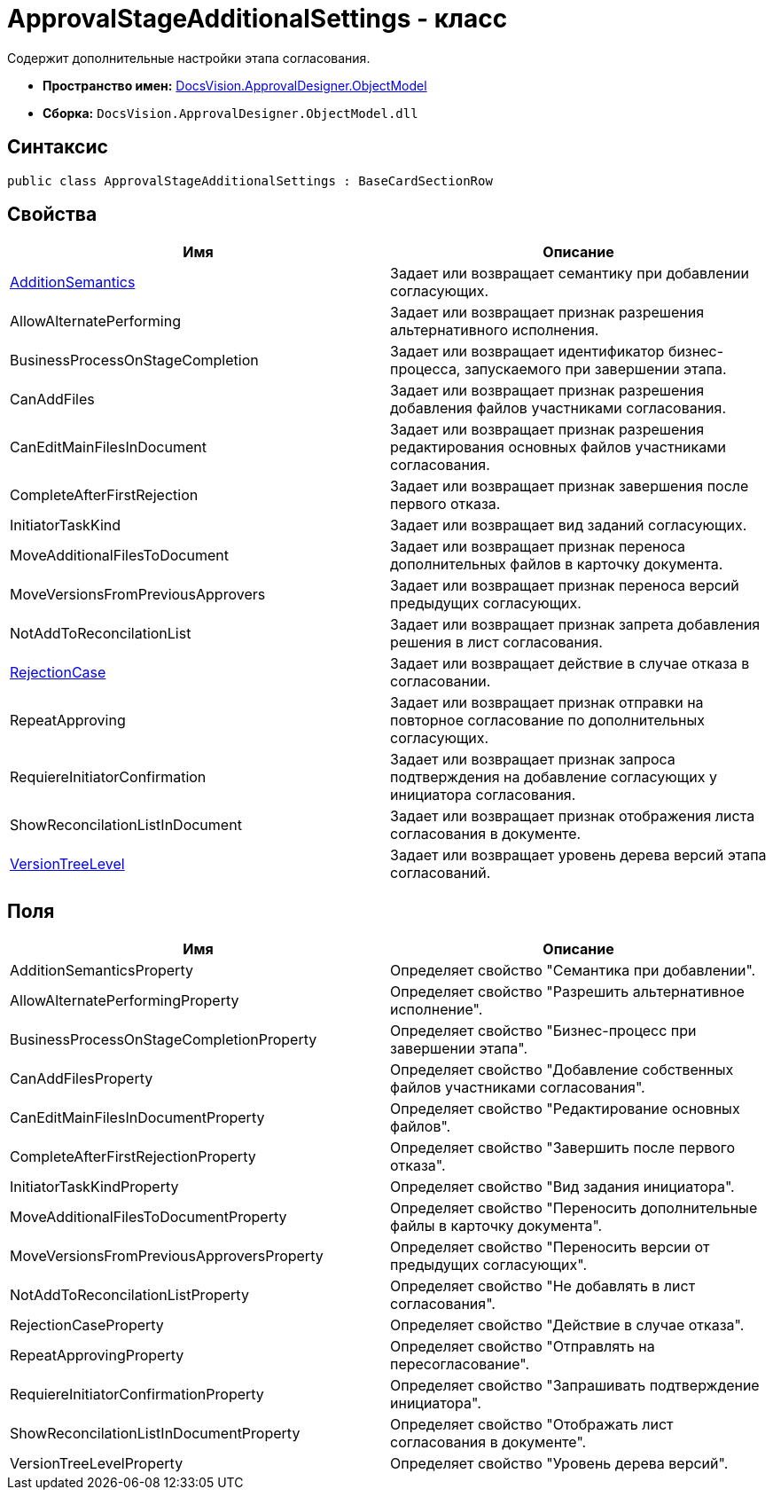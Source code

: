 = ApprovalStageAdditionalSettings - класс

Содержит дополнительные настройки этапа согласования.

* *Пространство имен:* xref:api/DocsVision/Platform/ObjectModel/ObjectModel_NS.adoc[DocsVision.ApprovalDesigner.ObjectModel]
* *Сборка:* `DocsVision.ApprovalDesigner.ObjectModel.dll`

== Синтаксис

[source,csharp]
----
public class ApprovalStageAdditionalSettings : BaseCardSectionRow
----

== Свойства

[cols=",",options="header"]
|===
|Имя |Описание
|xref:api/DocsVision/ApprovalDesigner/ObjectModel/ApprovalStageAdditionalSettings.AdditionSemantics_PR.adoc[AdditionSemantics] |Задает или возвращает семантику при добавлении согласующих.
|AllowAlternatePerforming |Задает или возвращает признак разрешения альтернативного исполнения.
|BusinessProcessOnStageCompletion |Задает или возвращает идентификатор бизнес-процесса, запускаемого при завершении этапа.
|CanAddFiles |Задает или возвращает признак разрешения добавления файлов участниками согласования.
|CanEditMainFilesInDocument |Задает или возвращает признак разрешения редактирования основных файлов участниками согласования.
|CompleteAfterFirstRejection |Задает или возвращает признак завершения после первого отказа.
|InitiatorTaskKind |Задает или возвращает вид заданий согласующих.
|MoveAdditionalFilesToDocument |Задает или возвращает признак переноса дополнительных файлов в карточку документа.
|MoveVersionsFromPreviousApprovers |Задает или возвращает признак переноса версий предыдущих согласующих.
|NotAddToReconcilationList |Задает или возвращает признак запрета добавления решения в лист согласования.
|xref:api/DocsVision/ApprovalDesigner/ObjectModel/ApprovalStageAdditionalSettings.RejectionCase_PR.adoc[RejectionCase] |Задает или возвращает действие в случае отказа в согласовании.
|RepeatApproving |Задает или возвращает признак отправки на повторное согласование по дополнительных согласующих.
|RequiereInitiatorConfirmation |Задает или возвращает признак запроса подтверждения на добавление согласующих у инициатора согласования.
|ShowReconcilationListInDocument |Задает или возвращает признак отображения листа согласования в документе.
|xref:api/DocsVision/ApprovalDesigner/ObjectModel/ApprovalStageAdditionalSettings.VersionTreeLevel_PR.adoc[VersionTreeLevel] |Задает или возвращает уровень дерева версий этапа согласований.
|===

== Поля

[cols=",",options="header"]
|===
|Имя |Описание
|AdditionSemanticsProperty |Определяет свойство "Семантика при добавлении".
|AllowAlternatePerformingProperty |Определяет свойство "Разрешить альтернативное исполнение".
|BusinessProcessOnStageCompletionProperty |Определяет свойство "Бизнес-процесс при завершении этапа".
|CanAddFilesProperty |Определяет свойство "Добавление собственных файлов участниками согласования".
|CanEditMainFilesInDocumentProperty |Определяет свойство "Редактирование основных файлов".
|CompleteAfterFirstRejectionProperty |Определяет свойство "Завершить после первого отказа".
|InitiatorTaskKindProperty |Определяет свойство "Вид задания инициатора".
|MoveAdditionalFilesToDocumentProperty |Определяет свойство "Переносить дополнительные файлы в карточку документа".
|MoveVersionsFromPreviousApproversProperty |Определяет свойство "Переносить версии от предыдущих согласующих".
|NotAddToReconcilationListProperty |Определяет свойство "Не добавлять в лист согласования".
|RejectionCaseProperty |Определяет свойство "Действие в случае отказа".
|RepeatApprovingProperty |Определяет свойство "Отправлять на пересогласование".
|RequiereInitiatorConfirmationProperty |Определяет свойство "Запрашивать подтверждение инициатора".
|ShowReconcilationListInDocumentProperty |Определяет свойство "Отображать лист согласования в документе".
|VersionTreeLevelProperty |Определяет свойство "Уровень дерева версий".
|===



